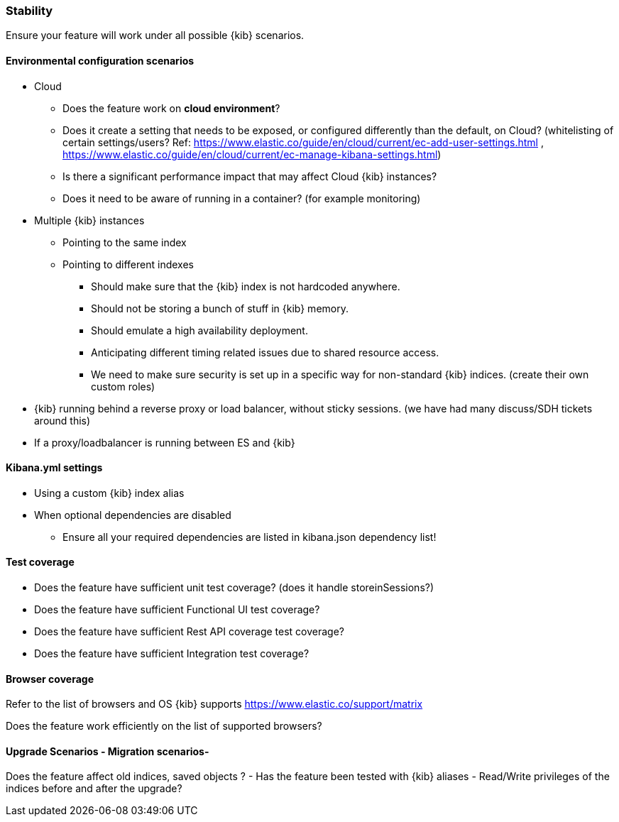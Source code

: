 [[stability]]
=== Stability

Ensure your feature will work under all possible {kib} scenarios.

[discrete]
==== Environmental configuration scenarios

* Cloud
** Does the feature work on *cloud environment*?
** Does it create a setting that needs to be exposed, or configured
differently than the default, on Cloud? (whitelisting of certain
settings/users? Ref:
https://www.elastic.co/guide/en/cloud/current/ec-add-user-settings.html
,
https://www.elastic.co/guide/en/cloud/current/ec-manage-kibana-settings.html)
** Is there a significant performance impact that may affect Cloud
{kib} instances?
** Does it need to be aware of running in a container? (for example
monitoring)
* Multiple {kib} instances
** Pointing to the same index
** Pointing to different indexes
*** Should make sure that the {kib} index is not hardcoded anywhere.
*** Should not be storing a bunch of stuff in {kib} memory.
*** Should emulate a high availability deployment.
*** Anticipating different timing related issues due to shared resource
access.
*** We need to make sure security is set up in a specific way for
non-standard {kib} indices. (create their own custom roles)
* {kib} running behind a reverse proxy or load balancer, without sticky
sessions. (we have had many discuss/SDH tickets around this)
* If a proxy/loadbalancer is running between ES and {kib}

[discrete]
==== Kibana.yml settings

* Using a custom {kib} index alias
* When optional dependencies are disabled
** Ensure all your required dependencies are listed in kibana.json
dependency list!

[discrete]
==== Test coverage

* Does the feature have sufficient unit test coverage? (does it handle
storeinSessions?)
* Does the feature have sufficient Functional UI test coverage?
* Does the feature have sufficient Rest API coverage test coverage?
* Does the feature have sufficient Integration test coverage?

[discrete]
==== Browser coverage

Refer to the list of browsers and OS {kib} supports
https://www.elastic.co/support/matrix

Does the feature work efficiently on the list of supported browsers? 

[discrete]
==== Upgrade Scenarios - Migration scenarios- 

Does the feature affect old
indices, saved objects ? - Has the feature been tested with {kib}
aliases - Read/Write privileges of the indices before and after the
upgrade?
